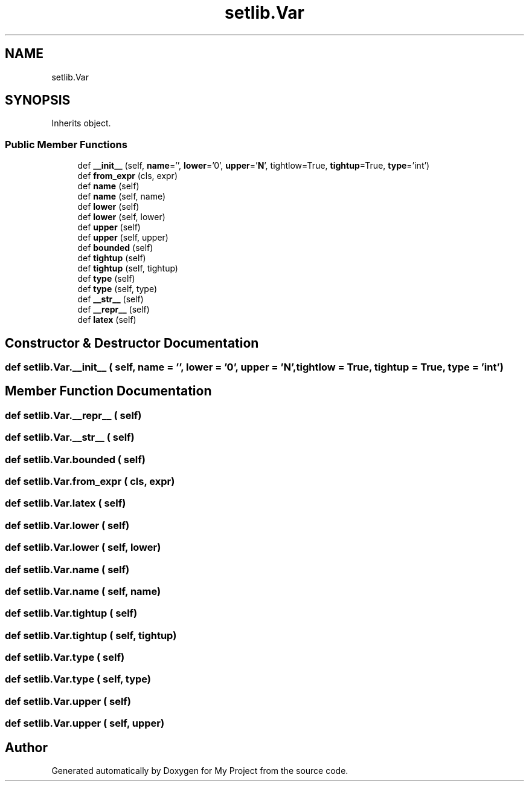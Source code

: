 .TH "setlib.Var" 3 "Sun Jul 12 2020" "My Project" \" -*- nroff -*-
.ad l
.nh
.SH NAME
setlib.Var
.SH SYNOPSIS
.br
.PP
.PP
Inherits object\&.
.SS "Public Member Functions"

.in +1c
.ti -1c
.RI "def \fB__init__\fP (self, \fBname\fP='', \fBlower\fP='0', \fBupper\fP='\fBN\fP', tightlow=True, \fBtightup\fP=True, \fBtype\fP='int')"
.br
.ti -1c
.RI "def \fBfrom_expr\fP (cls, expr)"
.br
.ti -1c
.RI "def \fBname\fP (self)"
.br
.ti -1c
.RI "def \fBname\fP (self, name)"
.br
.ti -1c
.RI "def \fBlower\fP (self)"
.br
.ti -1c
.RI "def \fBlower\fP (self, lower)"
.br
.ti -1c
.RI "def \fBupper\fP (self)"
.br
.ti -1c
.RI "def \fBupper\fP (self, upper)"
.br
.ti -1c
.RI "def \fBbounded\fP (self)"
.br
.ti -1c
.RI "def \fBtightup\fP (self)"
.br
.ti -1c
.RI "def \fBtightup\fP (self, tightup)"
.br
.ti -1c
.RI "def \fBtype\fP (self)"
.br
.ti -1c
.RI "def \fBtype\fP (self, type)"
.br
.ti -1c
.RI "def \fB__str__\fP (self)"
.br
.ti -1c
.RI "def \fB__repr__\fP (self)"
.br
.ti -1c
.RI "def \fBlatex\fP (self)"
.br
.in -1c
.SH "Constructor & Destructor Documentation"
.PP 
.SS "def setlib\&.Var\&.__init__ ( self,  name = \fC''\fP,  lower = \fC'0'\fP,  upper = \fC'\fBN\fP'\fP,  tightlow = \fCTrue\fP,  tightup = \fCTrue\fP,  type = \fC'int'\fP)"

.SH "Member Function Documentation"
.PP 
.SS "def setlib\&.Var\&.__repr__ ( self)"

.SS "def setlib\&.Var\&.__str__ ( self)"

.SS "def setlib\&.Var\&.bounded ( self)"

.SS "def setlib\&.Var\&.from_expr ( cls,  expr)"

.SS "def setlib\&.Var\&.latex ( self)"

.SS "def setlib\&.Var\&.lower ( self)"

.SS "def setlib\&.Var\&.lower ( self,  lower)"

.SS "def setlib\&.Var\&.name ( self)"

.SS "def setlib\&.Var\&.name ( self,  name)"

.SS "def setlib\&.Var\&.tightup ( self)"

.SS "def setlib\&.Var\&.tightup ( self,  tightup)"

.SS "def setlib\&.Var\&.type ( self)"

.SS "def setlib\&.Var\&.type ( self,  type)"

.SS "def setlib\&.Var\&.upper ( self)"

.SS "def setlib\&.Var\&.upper ( self,  upper)"


.SH "Author"
.PP 
Generated automatically by Doxygen for My Project from the source code\&.
